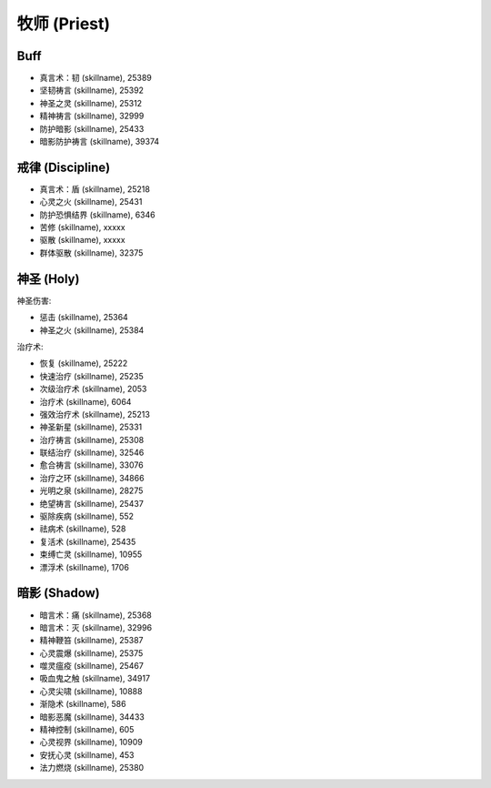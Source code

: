 .. _牧师技能ID:

牧师 (Priest)
-------------------------------------------------------------------------------
.. image:: /_static/images/class-icon/Priest.png
    :height: 128px
    :width: 128px


Buff
~~~~~~~~~~~~~~~~~~~~~~~~~~~~~~~~~~~~~~~~~~~~~~~~~~~~~~~~~~~~~~~~~~~~~~~~~~~~~~
- 真言术：韧 (skillname), 25389
- 坚韧祷言 (skillname), 25392

- 神圣之灵 (skillname), 25312
- 精神祷言 (skillname), 32999

- 防护暗影 (skillname), 25433
- 暗影防护祷言 (skillname), 39374


戒律 (Discipline)
~~~~~~~~~~~~~~~~~~~~~~~~~~~~~~~~~~~~~~~~~~~~~~~~~~~~~~~~~~~~~~~~~~~~~~~~~~~~~~~

- 真言术：盾 (skillname), 25218

- 心灵之火 (skillname), 25431
- 防护恐惧结界 (skillname), 6346
- 苦修 (skillname), xxxxx

- 驱散 (skillname), xxxxx
- 群体驱散 (skillname), 32375


神圣 (Holy)
~~~~~~~~~~~~~~~~~~~~~~~~~~~~~~~~~~~~~~~~~~~~~~~~~~~~~~~~~~~~~~~~~~~~~~~~~~~~~~~
神圣伤害:

- 惩击 (skillname), 25364
- 神圣之火 (skillname), 25384

治疗术:

- 恢复 (skillname), 25222
- 快速治疗 (skillname), 25235
- 次级治疗术 (skillname), 2053
- 治疗术 (skillname), 6064
- 强效治疗术 (skillname), 25213
- 神圣新星 (skillname), 25331
- 治疗祷言 (skillname), 25308
- 联结治疗 (skillname), 32546
- 愈合祷言 (skillname), 33076
- 治疗之环 (skillname), 34866
- 光明之泉 (skillname), 28275
- 绝望祷言 (skillname), 25437

- 驱除疾病 (skillname), 552
- 祛病术 (skillname), 528

- 复活术 (skillname), 25435
- 束缚亡灵 (skillname), 10955
- 漂浮术 (skillname), 1706


暗影 (Shadow)
~~~~~~~~~~~~~~~~~~~~~~~~~~~~~~~~~~~~~~~~~~~~~~~~~~~~~~~~~~~~~~~~~~~~~~~~~~~~~~~
- 暗言术：痛 (skillname), 25368
- 暗言术：灭 (skillname), 32996
- 精神鞭笞 (skillname), 25387
- 心灵震爆 (skillname), 25375
- 噬灵瘟疫 (skillname), 25467
- 吸血鬼之触 (skillname), 34917


- 心灵尖啸 (skillname), 10888
- 渐隐术 (skillname), 586

- 暗影恶魔 (skillname), 34433
- 精神控制 (skillname), 605
- 心灵视界 (skillname), 10909
- 安抚心灵 (skillname), 453
- 法力燃烧 (skillname), 25380
